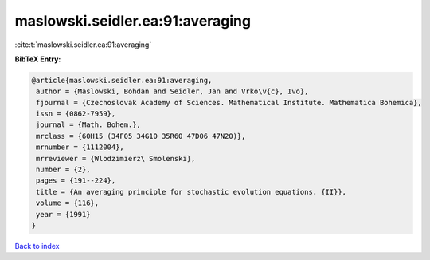 maslowski.seidler.ea:91:averaging
=================================

:cite:t:`maslowski.seidler.ea:91:averaging`

**BibTeX Entry:**

.. code-block:: bibtex

   @article{maslowski.seidler.ea:91:averaging,
    author = {Maslowski, Bohdan and Seidler, Jan and Vrko\v{c}, Ivo},
    fjournal = {Czechoslovak Academy of Sciences. Mathematical Institute. Mathematica Bohemica},
    issn = {0862-7959},
    journal = {Math. Bohem.},
    mrclass = {60H15 (34F05 34G10 35R60 47D06 47N20)},
    mrnumber = {1112004},
    mrreviewer = {Wlodzimierz\ Smolenski},
    number = {2},
    pages = {191--224},
    title = {An averaging principle for stochastic evolution equations. {II}},
    volume = {116},
    year = {1991}
   }

`Back to index <../By-Cite-Keys.html>`_
